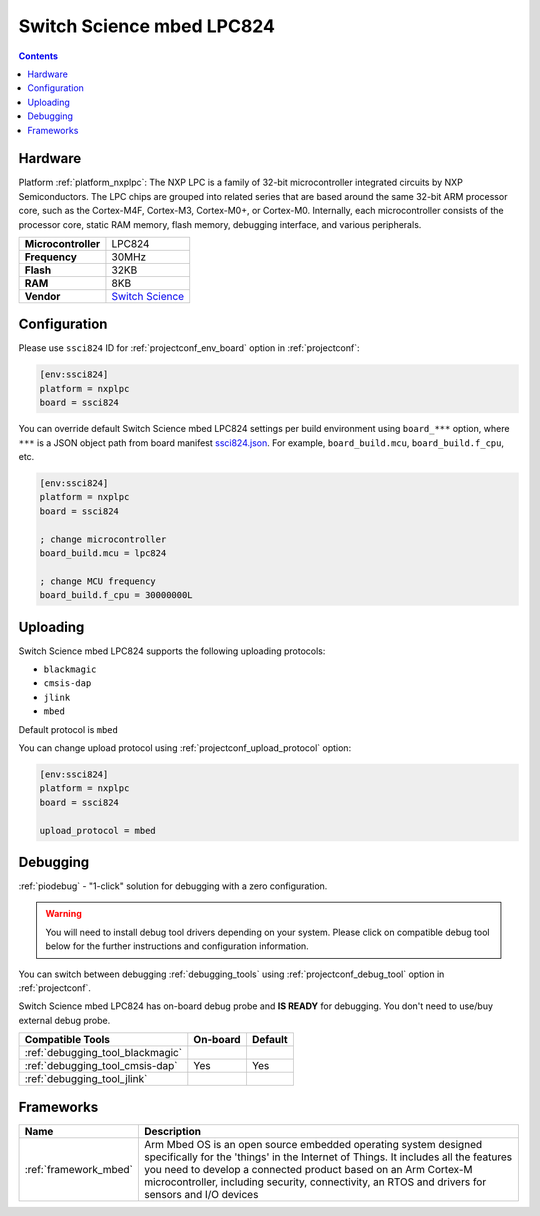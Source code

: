  
.. _board_nxplpc_ssci824:

Switch Science mbed LPC824
==========================

.. contents::

Hardware
--------

Platform :ref:`platform_nxplpc`: The NXP LPC is a family of 32-bit microcontroller integrated circuits by NXP Semiconductors. The LPC chips are grouped into related series that are based around the same 32-bit ARM processor core, such as the Cortex-M4F, Cortex-M3, Cortex-M0+, or Cortex-M0. Internally, each microcontroller consists of the processor core, static RAM memory, flash memory, debugging interface, and various peripherals.

.. list-table::

  * - **Microcontroller**
    - LPC824
  * - **Frequency**
    - 30MHz
  * - **Flash**
    - 32KB
  * - **RAM**
    - 8KB
  * - **Vendor**
    - `Switch Science <https://developer.mbed.org/platforms/Switch-Science-mbed-LPC824/?utm_source=platformio.org&utm_medium=docs>`__


Configuration
-------------

Please use ``ssci824`` ID for :ref:`projectconf_env_board` option in :ref:`projectconf`:

.. code-block:: ini

  [env:ssci824]
  platform = nxplpc
  board = ssci824

You can override default Switch Science mbed LPC824 settings per build environment using
``board_***`` option, where ``***`` is a JSON object path from
board manifest `ssci824.json <https://github.com/platformio/platform-nxplpc/blob/master/boards/ssci824.json>`_. For example,
``board_build.mcu``, ``board_build.f_cpu``, etc.

.. code-block:: ini

  [env:ssci824]
  platform = nxplpc
  board = ssci824

  ; change microcontroller
  board_build.mcu = lpc824

  ; change MCU frequency
  board_build.f_cpu = 30000000L


Uploading
---------
Switch Science mbed LPC824 supports the following uploading protocols:

* ``blackmagic``
* ``cmsis-dap``
* ``jlink``
* ``mbed``

Default protocol is ``mbed``

You can change upload protocol using :ref:`projectconf_upload_protocol` option:

.. code-block:: ini

  [env:ssci824]
  platform = nxplpc
  board = ssci824

  upload_protocol = mbed

Debugging
---------

:ref:`piodebug` - "1-click" solution for debugging with a zero configuration.

.. warning::
    You will need to install debug tool drivers depending on your system.
    Please click on compatible debug tool below for the further
    instructions and configuration information.

You can switch between debugging :ref:`debugging_tools` using
:ref:`projectconf_debug_tool` option in :ref:`projectconf`.

Switch Science mbed LPC824 has on-board debug probe and **IS READY** for debugging. You don't need to use/buy external debug probe.

.. list-table::
  :header-rows:  1

  * - Compatible Tools
    - On-board
    - Default
  * - :ref:`debugging_tool_blackmagic`
    - 
    - 
  * - :ref:`debugging_tool_cmsis-dap`
    - Yes
    - Yes
  * - :ref:`debugging_tool_jlink`
    - 
    - 

Frameworks
----------
.. list-table::
    :header-rows:  1

    * - Name
      - Description

    * - :ref:`framework_mbed`
      - Arm Mbed OS is an open source embedded operating system designed specifically for the 'things' in the Internet of Things. It includes all the features you need to develop a connected product based on an Arm Cortex-M microcontroller, including security, connectivity, an RTOS and drivers for sensors and I/O devices